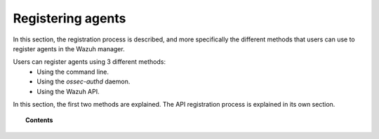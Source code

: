 .. Copyright (C) 2018 Wazuh, Inc.

.. _register_agents:

Registering agents
==================

.. meta::
  :description: Learn more about the different methods that can be used to register agents against the Wazuh manager.

In this section, the registration process is described, and more specifically the different methods that users can use to register agents in the Wazuh manager.

Users can register agents using 3 different methods:
  - Using the command line.
  - Using the *ossec-authd* daemon.
  - Using the Wazuh API.

In this section, the first two methods are explained. The API registration process is explained in its own section.

.. topic:: Contents

    .. toctree::
        :maxdepth: 2

        registration-process
        using-command-line
        use-registration-service
        restful-api-register
              
